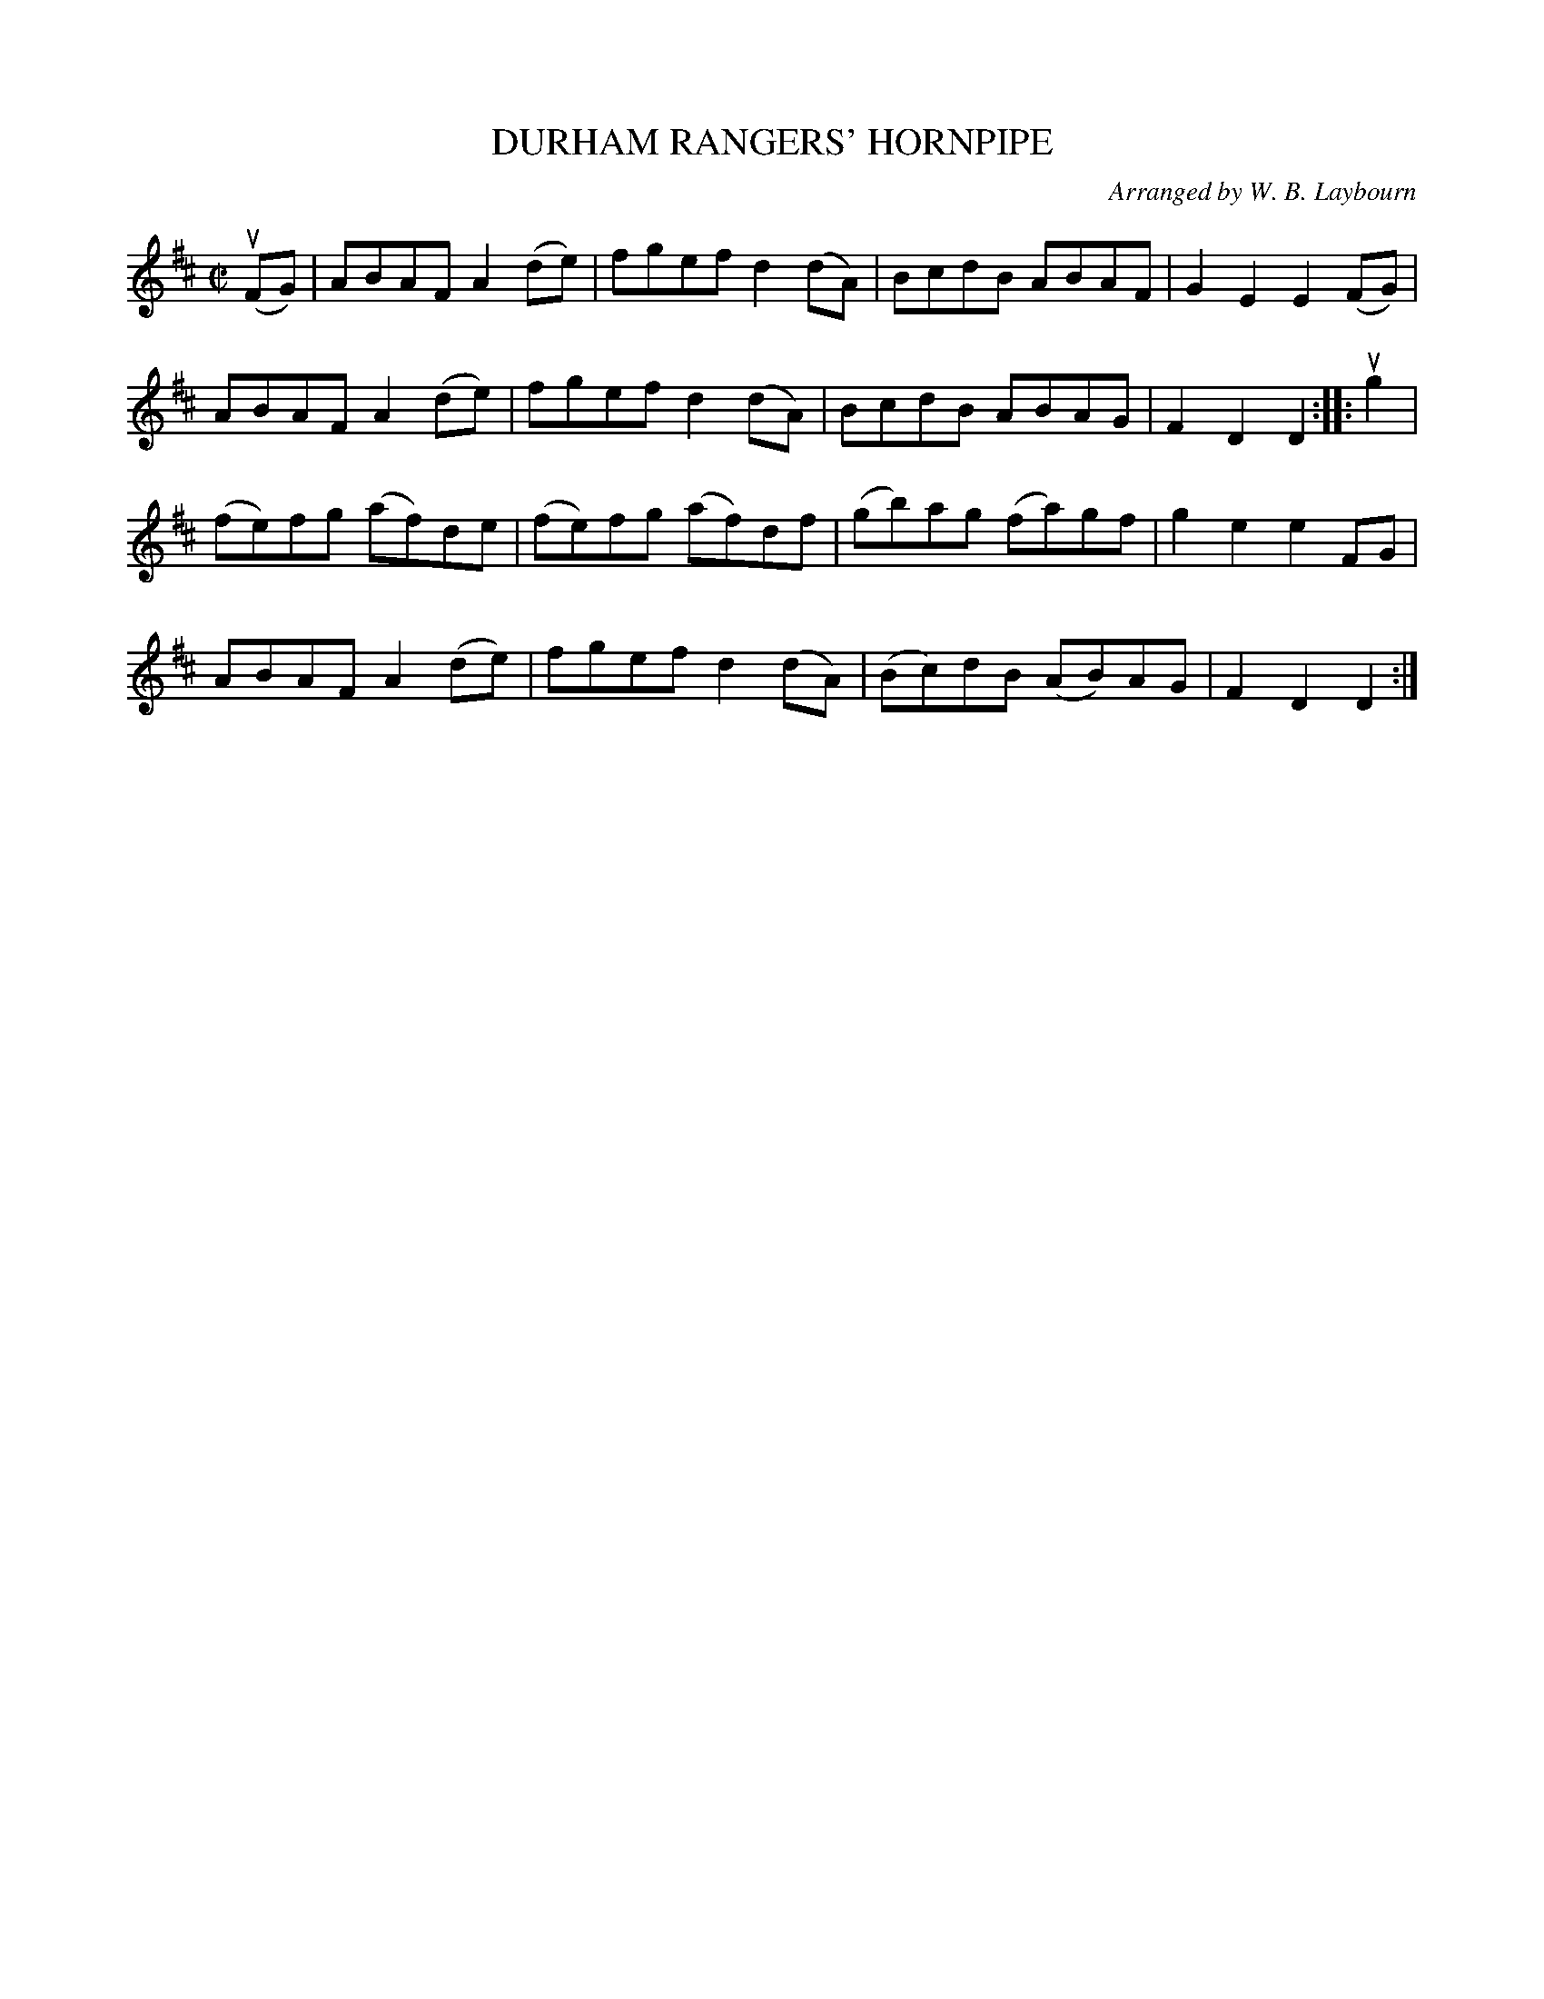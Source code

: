 X: 10452
T: DURHAM RANGERS' HORNPIPE
C: Arranged by W. B. Laybourn
R: hornpipe, reel
B: K\"ohler's Violin Repository, v.1, 1885 p.45 #2
F: http://www.archive.org/details/klersviolinrepos01edin
Z: 2011 John Chambers <jc:trillian.mit.edu>
M: C|
L: 1/8
K: D
(uFG) |\
ABAF A2(de) | fgef d2(dA) | BcdB ABAF | G2E2 E2(FG) |
ABAF A2(de) | fgef d2(dA) | BcdB ABAG | F2D2 D2 :: ug2 |
(fe)fg (af)de | (fe)fg (af)df | (gb)ag (fa)gf | g2e2 e2FG |
ABAF A2(de) | fgef d2(dA) | (Bc)dB (AB)AG | F2D2 D2 :|
